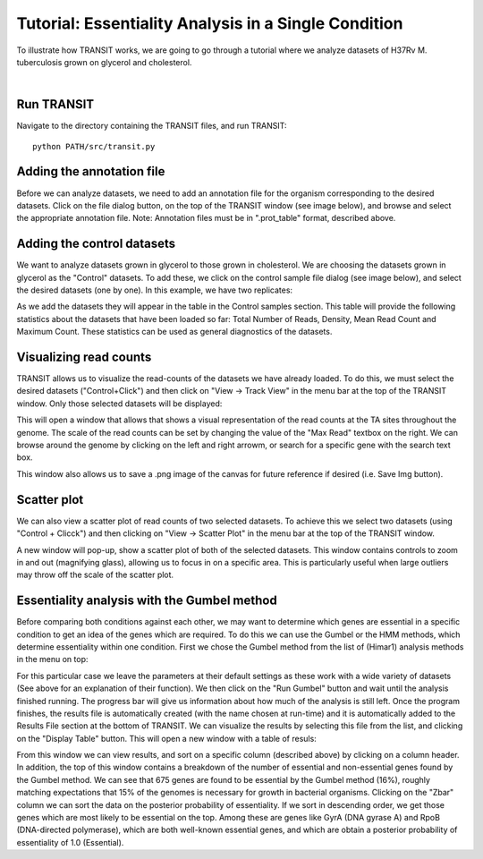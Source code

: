 


Tutorial: Essentiality Analysis in a Single Condition
=====================================================


To illustrate how TRANSIT works, we are going to go through a tutorial
where we analyze datasets of H37Rv M. tuberculosis grown on glycerol
and cholesterol.


|

Run TRANSIT
-----------
Navigate to the directory containing the TRANSIT files, and run
TRANSIT:

::

    
    python PATH/src/transit.py




Adding the annotation file
--------------------------
Before we can analyze datasets, we need to add an annotation file for
the organism corresponding to the desired datasets. Click on the file
dialog button, on the top of the TRANSIT window (see image below), and
browse and select the appropriate annotation file. Note: Annotation
files must be in ".prot_table" format, described above.



.. image:: _images/transit_tutorial_annotation.png
   :width: 600
   :align: center



Adding the control datasets
---------------------------
We want to analyze datasets grown in glycerol to those grown in
cholesterol. We are choosing the datasets grown in glycerol as the
"Control" datasets. To add these, we click on the control sample file
dialog (see image below), and select the desired datasets (one by
one). In this example, we have two replicates:


.. image:: _images/transit_tutorial_control_datasets.png
   :width: 600
   :align: center



As we add the datasets they will appear in the table in the Control
samples section. This table will provide the following statistics
about the datasets that have been loaded so far: Total Number of
Reads, Density, Mean Read Count and Maximum Count. These statistics
can be used as general diagnostics of the datasets.


Visualizing read counts
-----------------------
TRANSIT allows us to visualize the read-counts of the datasets we have
already loaded. To do this, we must select the desired datasets
("Control+Click") and then click on "View -> Track View" in the menu
bar at the top of the TRANSIT window. Only those selected datasets
will be displayed:


.. image:: _images/transit_dataset_track_view.png
   :width: 600
   :align: center



This will open a window that allows that shows a visual representation
of the read counts at the TA sites throughout the genome. The scale of
the read counts can be set by changing the value of the "Max Read"
textbox on the right. We can browse around the genome by clicking on
the left and right arrowm, or search for a specific gene with the
search text box.


This window also allows us to save a .png image of the canvas for
future reference if desired (i.e. Save Img button).


Scatter plot
------------
We can also view a scatter plot of read counts of two selected
datasets. To achieve this we select two datasets (using "Control +
Clicck") and then clicking on "View -> Scatter Plot" in the menu bar
at the top of the TRANSIT window.


.. image:: _images/transit_dataset_scatter_graph.png
   :width: 600
   :align: center



A new window will pop-up, show a scatter plot of both of the selected
datasets. This window contains controls to zoom in and out (magnifying
glass), allowing us to focus in on a specific area. This is
particularly useful when large outliers may throw off the scale of the
scatter plot.





Essentiality analysis with the Gumbel method
--------------------------------------------
Before comparing both conditions against each other, we may want to
determine which genes are essential in a specific condition to get an
idea of the genes which are required. To do this we can use the Gumbel
or the HMM methods, which determine essentiality within one condition.
First we chose the Gumbel method from the list of (Himar1) analysis methods
in the menu on top:


.. image:: _images/transit_gumbel_options.png
   :width: 600
   :align: center



For this particular case we leave the parameters at their default
settings as these work with a wide variety of datasets (See above for
an explanation of their function). We then click on the "Run Gumbel"
button and wait until the analysis finished running. The progress bar
will give us information about how much of the analysis is still left.
Once the program finishes, the results file is automatically created
(with the name chosen at run-time) and it is automatically added to
the Results File section at the bottom of TRANSIT. We can visualize
the results by selecting this file from the list, and clicking on the
"Display Table" button. This will open a new window with a table of
resuls:


From this window we can view results, and sort on a specific column
(described above) by clicking on a column header. In addition, the top
of this window contains a breakdown of the number of essential and
non-essential genes found by the Gumbel method. We can see that 675
genes are found to be essential by the Gumbel method (16%), roughly
matching expectations that 15% of the genomes is necessary for growth
in bacterial organisms. Clicking on the "Zbar" column we can sort the
data on the posterior probability of essentiality. If we sort in
descending order, we get those genes which are most likely to be
essential on the top. Among these are genes like GyrA (DNA gyrase A)
and RpoB (DNA-directed polymerase), which are both well-known
essential genes, and which are obtain a posterior probability of
essentiality of 1.0 (Essential).





